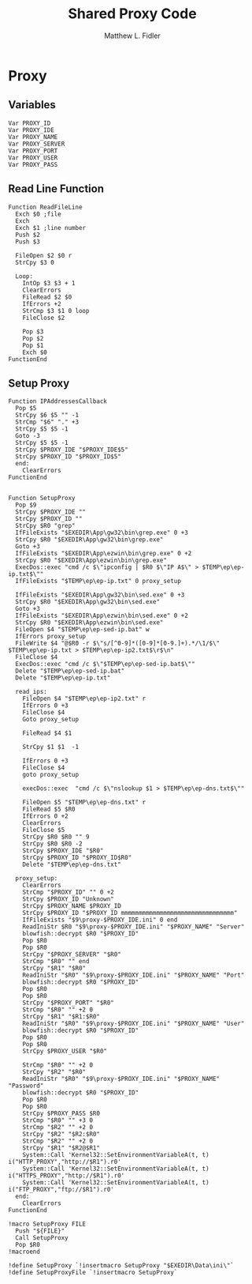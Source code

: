 #+TITLE: Shared Proxy Code
#+AUTHOR: Matthew L. Fidler
#+PROPERTY: tangle emacsproxy.nsh
* Proxy
** Variables
#+BEGIN_SRC nsis
  Var PROXY_ID
  Var PROXY_IDE
  Var PROXY_NAME
  Var PROXY_SERVER
  Var PROXY_PORT
  Var PROXY_USER
  Var PROXY_PASS
#+END_SRC

** Read Line Function 
#+BEGIN_SRC nsis
  Function ReadFileLine
    Exch $0 ;file
    Exch
    Exch $1 ;line number
    Push $2
    Push $3
    
    FileOpen $2 $0 r
    StrCpy $3 0
    
    Loop:
      IntOp $3 $3 + 1
      ClearErrors
      FileRead $2 $0
      IfErrors +2
      StrCmp $3 $1 0 loop
      FileClose $2
      
      Pop $3
      Pop $2
      Pop $1
      Exch $0
  FunctionEnd
#+END_SRC

** Setup Proxy
#+BEGIN_SRC nsis
  Function IPAddressesCallback
    Pop $5
    StrCpy $6 $5 "" -1
    StrCmp "$6" "." +3
    StrCpy $5 $5 -1
    Goto -3
    StrCpy $5 $5 -1
    StrCpy $PROXY_IDE "$PROXY_IDE$5"
    StrCpy $PROXY_ID "$PROXY_ID$5"
    end:
      ClearErrors
  FunctionEnd
  
  
  Function SetupProxy
    Pop $9
    StrCpy $PROXY_IDE ""
    StrCpy $PROXY_ID ""
    StrCpy $R0 "grep"
    IfFileExists "$EXEDIR\App\gw32\bin\grep.exe" 0 +3
    StrCpy $R0 "$EXEDIR\App\gw32\bin\grep.exe" 
    Goto +3
    IfFileExists "$EXEDIR\App\ezwin\bin\grep.exe" 0 +2
    StrCpy $R0 "$EXEDIR\App\ezwin\bin\grep.exe"
    ExecDos::exec "cmd /c $\"ipconfig | $R0 $\"IP A$\" > $TEMP\ep\ep-ip.txt$\""
    IfFileExists "$TEMP\ep\ep-ip.txt" 0 proxy_setup
    
    IfFileExists "$EXEDIR\App\gw32\bin\sed.exe" 0 +3
    StrCpy $R0 "$EXEDIR\App\gw32\bin\sed.exe" 
    Goto +3
    IfFileExists "$EXEDIR\App\ezwin\bin\sed.exe" 0 +2
    StrCpy $R0 "$EXEDIR\App\ezwin\bin\sed.exe"
    FileOpen $4 "$TEMP\ep\ep-sed-ip.bat" w
    IfErrors proxy_setup
    FileWrite $4 "@$R0 -r $\"s/[^0-9]*([0-9]*[0-9.]+).*/\1/$\" $TEMP\ep\ep-ip.txt > $TEMP\ep\ep-ip2.txt$\r$\n"
    FileClose $4 
    ExecDos::exec "cmd /c $\"$TEMP\ep\ep-sed-ip.bat$\""
    Delete "$TEMP\ep\ep-sed-ip.bat"
    Delete "$TEMP\ep\ep-ip.txt"
  
    read_ips:
      FileOpen $4 "$TEMP\ep\ep-ip2.txt" r
      IfErrors 0 +3
      FileClose $4
      Goto proxy_setup
  
      FileRead $4 $1
  
      StrCpy $1 $1  -1
  
      IfErrors 0 +3
      FileClose $4
      goto proxy_setup
  
      execDos::exec  "cmd /c $\"nslookup $1 > $TEMP\ep\ep-dns.txt$\""
      
      FileOpen $5 "$TEMP\ep\ep-dns.txt" r
      FileRead $5 $R0
      IfErrors 0 +2
      ClearErrors
      FileClose $5
      StrCpy $R0 $R0 "" 9
      StrCpy $R0 $R0 -2
      StrCpy $PROXY_IDE "$R0"
      StrCpy $PROXY_ID "$PROXY_ID$R0"
      Delete "$TEMP\ep\ep-dns.txt"

    proxy_setup:
      ClearErrors
      StrCmp "$PROXY_ID" "" 0 +2
      StrCpy $PROXY_ID "Unknown"
      StrCpy $PROXY_NAME $PROXY_ID
      StrCpy $PROXY_ID "$PROXY_ID mmmmmmmmmmmmmmmmmmmmmmmmmmmmmmmm"
      IfFileExists "$9\proxy-$PROXY_IDE.ini" 0 end
      ReadIniStr $R0 "$9\proxy-$PROXY_IDE.ini" "$PROXY_NAME" "Server"
      blowfish::decrypt $R0 "$PROXY_ID"
      Pop $R0
      Pop $R0
      StrCpy "$PROXY_SERVER" "$R0"
      StrCmp "$R0" "" end
      StrCpy "$R1" "$R0"
      ReadIniStr "$R0" "$9\proxy-$PROXY_IDE.ini" "$PROXY_NAME" "Port"
      blowfish::decrypt $R0 "$PROXY_ID"
      Pop $R0
      Pop $R0
      StrCpy "$PROXY_PORT" "$R0"  
      StrCmp "$R0" "" +2 0
      StrCpy "$R1" "$R1:$R0"
      ReadIniStr "$R0" "$9\proxy-$PROXY_IDE.ini" "$PROXY_NAME" "User"
      blowfish::decrypt $R0 "$PROXY_ID"
      Pop $R0
      Pop $R0
      StrCpy $PROXY_USER "$R0"
      
      StrCmp "$R0" "" +2 0
      StrCpy "$R2" "$R0"
      ReadIniStr "$R0" "$9\proxy-$PROXY_IDE.ini" "$PROXY_NAME" "Password"
      blowfish::decrypt $R0 "$PROXY_ID"
      Pop $R0
      Pop $R0
      StrCpy $PROXY_PASS $R0
      StrCmp "$R0" "" +3 0
      StrCmp "$R2" "" +2 0
      StrCpy "$R2" "$R2:$R0"
      StrCmp "$R2" "" +2 0
      StrCpy "$R1" "$R2@$R1"
      System::Call 'Kernel32::SetEnvironmentVariableA(t, t) i("HTTP_PROXY","http://$R1").r0'
      System::Call 'Kernel32::SetEnvironmentVariableA(t, t) i("HTTPS_PROXY","http://$R1").r0'
      System::Call 'Kernel32::SetEnvironmentVariableA(t, t) i("FTP_PROXY","ftp://$R1").r0'
    end:
      ClearErrors
  FunctionEnd
  
  !macro SetupProxy FILE
    Push "${FILE}"
    Call SetupProxy
    Pop $R0
  !macroend
  
  !define SetupProxy `!insertmacro SetupProxy "$EXEDIR\Data\ini\"`
  !define SetupProxyFile `!insertmacro SetupProxy`
  
#+END_SRC
